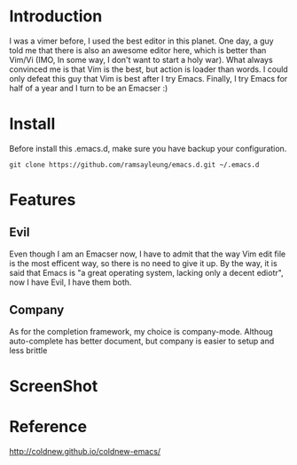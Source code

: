 * Introduction
  I was a vimer before, I used the best editor in this planet. One day, a guy
  told me that there is also an awesome editor here, which is better than Vim/Vi
  (IMO, In some way, I don't want to start a holy war). What always convinced me
  is that Vim is the best, but action is loader than words. I could only defeat
  this guy that Vim is best after I try Emacs. Finally, I try Emacs for half of
  a year and I turn to be an Emacser :)
* Install
  Before install this .emacs.d, make sure you have backup your configuration.
  #+BEGIN_SRC shell
    git clone https://github.com/ramsayleung/emacs.d.git ~/.emacs.d
  #+END_SRC
* Features
** Evil
   Even though I am an Emacser now, I have to admit that the way Vim edit file
   is the most efficent way, so there is no need to give it up. By the way, it
   is said that Emacs is "a great operating system, lacking only a decent
   ediotr", now I have Evil, I have them both.
** Company
   As for the completion framework, my choice is company-mode. Althoug
   auto-complete has better document, but company is easier to setup and less
   brittle
* ScreenShot
  [[./images/emacs.png]]
* Reference
  [[http://coldnew.github.io/coldnew-emacs/]]
